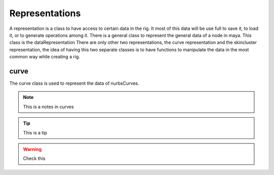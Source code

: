 Representations
***************

A representation is a class to have access to certain data in the rig.
It most of this data will be use full to save it, to load it, or to generate operations among it.
There is a general class to represent the general data of a node in maya.
This class is the dataRepresentation
There are only other two representations, the curve representation and the skincluster representation, the idea of having this two separate classes is to have functions to manipulate the data in the most common way while creating a rig.

curve
=====
The curve class is used to represent the data of nurbsCurves.

.. note::
    This is a notes in curves

.. tip::
    This is a tip

.. warning::
    Check this

